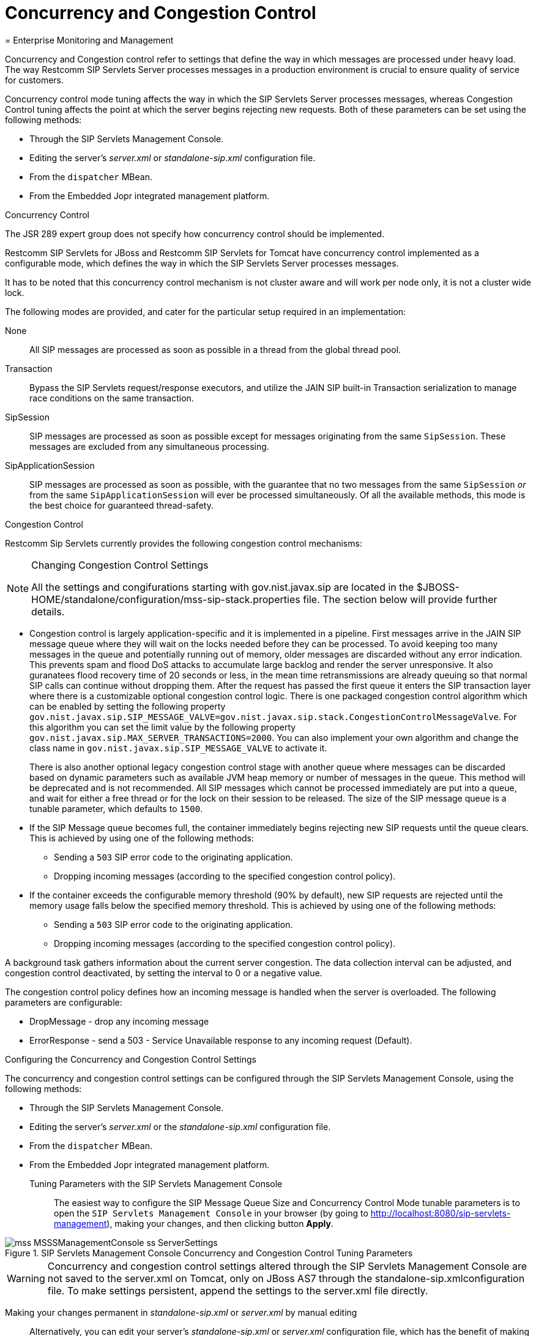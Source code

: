
[[_sscacc_mss_concurrency_and_congestion_control]]
= Concurrency and Congestion Control
= Enterprise Monitoring and Management
:doctype: book
:sectnums:
:toc: left
:icons: font
:experimental:
:sourcedir: .

Concurrency and Congestion control refer to settings that define the way in which messages are processed under heavy load.
The way Restcomm SIP Servlets Server processes messages in a production environment is crucial to ensure quality of service for customers.

Concurrency control mode tuning affects the way in which the SIP Servlets Server processes messages, whereas Congestion Control tuning affects the point at which the server begins rejecting new requests.
Both of these parameters can be set using the following methods: 



* Through the SIP Servlets Management Console.
* Editing the server's [path]_server.xml_ or  [path]_standalone-sip.xml_ configuration file.
* From the `dispatcher` MBean.
* From the Embedded Jopr integrated management platform.

.Concurrency Control
The JSR 289 expert group does not specify how concurrency control should be implemented.
 

Restcomm SIP Servlets for JBoss and Restcomm SIP Servlets for Tomcat have concurrency control implemented as a configurable mode, which defines the way in which the SIP Servlets Server processes messages.

It has to be noted that this concurrency control mechanism is not cluster aware and will work per node only, it is not a cluster wide lock.

The following modes are provided, and cater for the particular setup required in an implementation:

None::
  All SIP messages are processed as soon as possible in a thread from the global thread pool.

Transaction::
  Bypass the SIP Servlets request/response executors, and utilize the JAIN SIP built-in Transaction serialization to manage race conditions on the same transaction.

SipSession::
  SIP messages are processed as soon as possible except for messages originating from the same `SipSession`.
  These messages are excluded from any simultaneous processing. 

SipApplicationSession::
  SIP messages are processed as soon as possible, with the guarantee that no two messages from the same `SipSession` _or_ from the same `SipApplicationSession` will ever be processed simultaneously.
  Of all the available methods, this mode is the best choice for guaranteed  thread-safety. 

.Congestion Control
Restcomm Sip Servlets currently provides the following  congestion control mechanisms:

.Changing Congestion Control Settings 
[NOTE]
====
All the settings and congifurations starting with gov.nist.javax.sip are located in the $JBOSS-HOME/standalone/configuration/mss-sip-stack.properties file.
The section below will provide further details. 
====

* Congestion control is largely application-specific and it is implemented in a pipeline.
  First messages arrive in the JAIN SIP message queue where they will wait on the locks needed  before they can be processed.
  To avoid keeping too many messages in the queue and potentially running out of memory, older messages are discarded without any error indication.
  This prevents spam and flood DoS attacks to accumulate large backlog and render the server unresponsive.
  It also guranatees flood recovery time of 20 seconds or less, in the mean time retransmissions are already queuing so that normal SIP calls can continue without dropping them.
  After the request has passed the first  queue it enters the SIP transaction layer where there is a customizable optional congestion control logic.
  There is one packaged congestion control algorithm which can be enabled by setting the following property `gov.nist.javax.sip.SIP_MESSAGE_VALVE=gov.nist.javax.sip.stack.CongestionControlMessageValve`.
  For this algorithm you can set the limit value by the following property `gov.nist.javax.sip.MAX_SERVER_TRANSACTIONS=2000`.
  You can also implement your own algorithm and change the class name in `gov.nist.javax.sip.SIP_MESSAGE_VALVE` to activate it.
+
There is also another optional legacy congestion control stage with another queue where messages can be discarded based on dynamic parameters such as available JVM heap memory or number of messages in the queue.
This method will be deprecated and is not recommended.
All SIP messages which cannot be processed immediately are put into a queue, and  wait for either a free thread or for the lock on their session to be released.
The  size of the  SIP message queue is a tunable parameter, which defaults to `1500`.

* If the SIP Message queue becomes full, the container immediately begins rejecting  new SIP requests until the queue clears.
  This is achieved by using one of the following methods:
+
** Sending a `503` SIP error code  to the originating application.
** Dropping  incoming messages (according to the specified  congestion control policy).

* If the container exceeds the  configurable memory threshold (90% by  default), new  SIP requests are rejected   until the memory usage falls below the specified memory threshold.
  This is achieved by using one of the following methods:
+
** Sending a `503` SIP error code  to the originating application.
** Dropping  incoming messages (according to the specified  congestion control policy).


A background task gathers information about the current server congestion.
The data collection interval   can be adjusted, and congestion control deactivated,  by setting the interval to 0 or a negative value.

The congestion control policy defines how an  incoming message is handled when  the server is overloaded.
The following parameters are configurable:

* DropMessage - drop any incoming message
* ErrorResponse - send a 503 - Service Unavailable response to any incoming request (Default).

.Configuring the Concurrency and Congestion Control Settings
The concurrency and congestion control settings can be configured through the SIP Servlets Management Console, using the following methods: 



* Through the SIP Servlets Management Console.
* Editing the server's [path]_server.xml_ or the [path]_standalone-sip.xml_ configuration file.
* From the `dispatcher` MBean.
* From the Embedded Jopr integrated management platform.

Tuning Parameters with the SIP Servlets Management Console::
  The easiest way to configure the [label]#SIP Message Queue Size# and [label]#Concurrency Control Mode#        tunable parameters is to open the `SIP Servlets Management Console` in your browser (by going to http://localhost:8080/sip-servlets-management), making your changes, and then clicking button *Apply*. 

.SIP Servlets Management Console Concurrency and Congestion Control Tuning Parameters
image::images/mss-MSSSManagementConsole-ss-ServerSettings.png[]

WARNING: Concurrency and congestion control settings altered through the SIP Servlets Management Console are not saved to the server.xml on Tomcat, only on JBoss AS7 through the standalone-sip.xmlconfiguration file.
To make settings persistent, append the settings to the server.xml file directly.

Making your changes permanent in [path]_standalone-sip.xml_ or [path]_server.xml_ by manual editing::
  Alternatively, you can edit your server's [path]_standalone-sip.xml_ or [path]_server.xml_ configuration file, which has the benefit of making your chosen settings changes permanent for Tomcat.
  Instructions follow, grouped by the SIP Servlets Server you are running:

.Procedure: Tuning RestComm SIP Servlets for JBoss Server Settings for Concurrency and Congestion Control

. Open standalone-sip.xml File
+
Open the $JBOSS_HOME/standalone/configuration/standalone-sip.xml configuration file in a text editor.
. Extract from stanalone-sip.xml file with conccurency configuration
+
[source]
----
<subsystem xmlns="urn:org.mobicents:sip-servlets-as7:1.0" application-router="dars/mobicents-dar.properties" stack-properties="mss-sip-stack.properties" path-name="gov.nist" app-dispatcher-class="org.mobicents.servlet.sip.core.SipApplicationDispatcherImpl" concurrency-control-mode="SipApplicationSession" congestion-control-interval="-1">
	<connector name="sip-udp" protocol="SIP/2.0" scheme="sip" socket-binding="sip-udp"/>
	<connector name="sip-tcp" protocol="SIP/2.0" scheme="sip" socket-binding="sip-tcp"/>
	<connector name="sip-tls" protocol="SIP/2.0" scheme="sip" socket-binding="sip-tls"/>
	<connector name="sip-tls" protocol="SIP/2.0" scheme="sip" socket-binding="sip-ws"/>
	<connector name="sip-tls" protocol="SIP/2.0" scheme="sip" socket-binding="sip-wss"/>
</subsystem>
----

.Procedure: Tuning RestComm SIP Servlets for Tomcat Server Settings for Concurrency and Congestion Control
. Open server.xml File
+
Open the $CATALINA_HOME/conf/server.xml configuration file in your text editor.
. Add Parameters to <service> Element
+
Locate the <service> element, and add the concurrencyControlMode and/or sipMessageQueueSize attributes.
+
Possible values for the concurrencyControlMode attribute include: None, SipSession or SipApplicationSession. SipSession is the value of this attribute when it is not present—and overridden—in server.xml.

. Define the Correct Attribute Values
+
The following default values for the concurrency and congestion control parameters are used regardless of whether the attributes are defined in the server.xml file:
+
* sipMessageQueueSize="1500"
* backToNormalSipMessageQueueSize="1300"
* congestionControlCheckingInterval="30000" (30 seconds, in milliseconds)
* memoryThreshold="95" (in percentage)
* backToNormalMemoryThreshold="90" (in percentage)
* congestionControlPolicy="ErrorResponse"
+
Experimentation is required for these tuning parameters depending on the operating system and server.

Tuning Parameters from the dispatcher MBean::

Navigate to the `dispatcher` MBean from Restcomm  SIP Servlets for JBoss's JMX console.
+
All changes performed at run time are effective immediately, but do not persist across reboots for Tomcat, only on JBoss AS7. the server.xml must be appended with the settings in order to make the configuration persistent.
+
When editing the dispatcher MBean from RestComm SIP Servlets for JBoss's JMX console, values allowed for the concurrency control mode are *None*, *SipSession* or *SipApplicationSession*.
